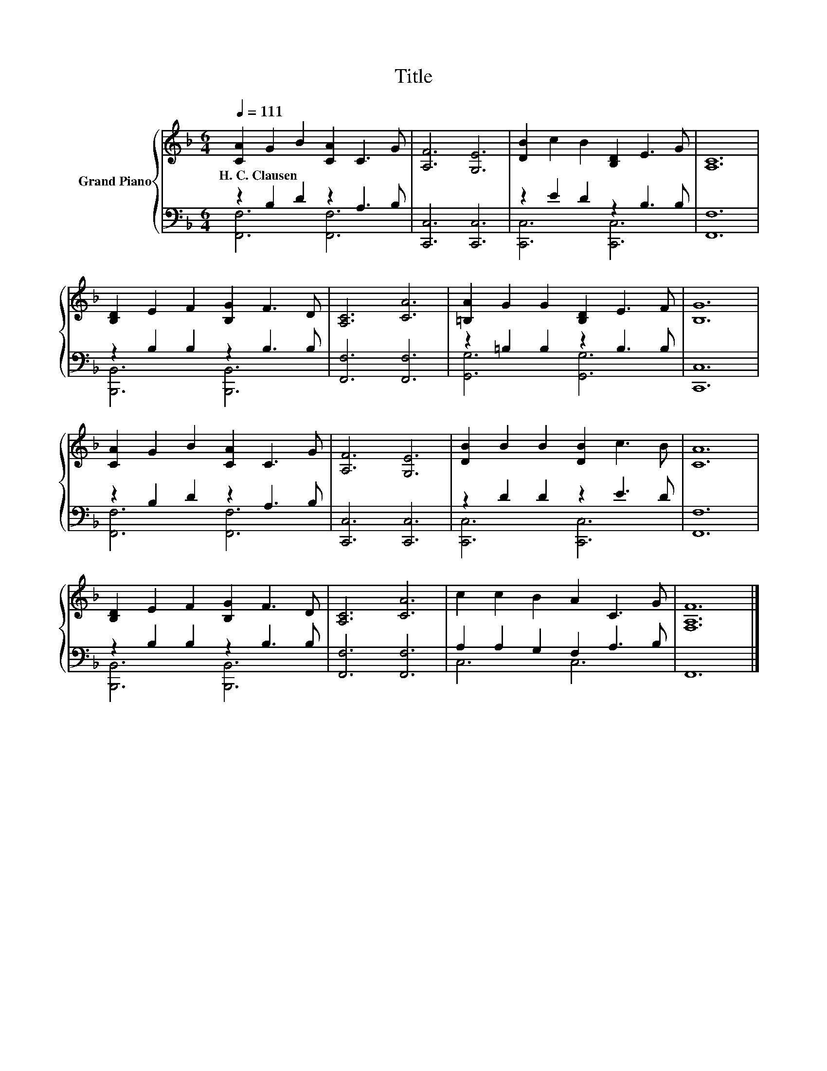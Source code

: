 X:1
T:Title
%%score { 1 | ( 2 3 ) }
L:1/8
Q:1/4=111
M:6/4
K:F
V:1 treble nm="Grand Piano"
V:2 bass 
V:3 bass 
V:1
 [CA]2 G2 B2 [CA]2 C3 G | [A,F]6 [G,E]6 | [DB]2 c2 B2 [B,D]2 E3 G | [A,C]12 | %4
w: H.~C.~Clausen * * * * *||||
 [B,D]2 E2 F2 [B,G]2 F3 D | [A,C]6 [CA]6 | [=B,A]2 G2 G2 [B,D]2 E3 F | [B,G]12 | %8
w: ||||
 [CA]2 G2 B2 [CA]2 C3 G | [A,F]6 [G,E]6 | [DB]2 B2 B2 [DB]2 c3 B | [CA]12 | %12
w: ||||
 [B,D]2 E2 F2 [B,G]2 F3 D | [A,C]6 [CA]6 | c2 c2 B2 A2 C3 G | [F,A,F]12 |] %16
w: ||||
V:2
 z2 B,2 D2 z2 A,3 B, | [C,,C,]6 [C,,C,]6 | z2 E2 D2 z2 B,3 B, | [F,,F,]12 | z2 B,2 B,2 z2 B,3 B, | %5
 [F,,F,]6 [F,,F,]6 | z2 =B,2 B,2 z2 B,3 B, | [C,,C,]12 | z2 B,2 D2 z2 A,3 B, | [C,,C,]6 [C,,C,]6 | %10
 z2 D2 D2 z2 E3 D | [F,,F,]12 | z2 B,2 B,2 z2 B,3 B, | [F,,F,]6 [F,,F,]6 | A,2 A,2 G,2 F,2 A,3 B, | %15
 F,,12 |] %16
V:3
 [F,,F,]6 [F,,F,]6 | x12 | [C,,C,]6 [C,,C,]6 | x12 | [B,,,B,,]6 [B,,,B,,]6 | x12 | %6
 [G,,G,]6 [G,,G,]6 | x12 | [F,,F,]6 [F,,F,]6 | x12 | [C,,C,]6 [C,,C,]6 | x12 | %12
 [B,,,B,,]6 [B,,,B,,]6 | x12 | C,6 C,6 | x12 |] %16

